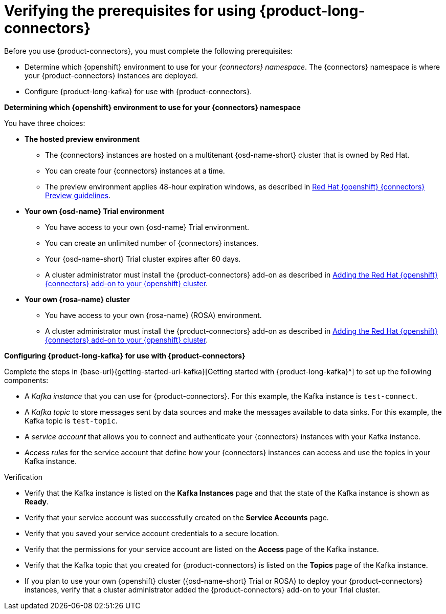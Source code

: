 [id='proc-verifying-prerequisites-for-connectors_{context}']
= Verifying the prerequisites for using {product-long-connectors}
:imagesdir: ../_images

[role="_abstract"]

Before you use {product-connectors}, you must complete the following prerequisites:

* Determine which {openshift} environment to use for your _{connectors} namespace_. The {connectors} namespace is where your {product-connectors} instances are deployed.

* Configure {product-long-kafka} for use with {product-connectors}.

*Determining which {openshift} environment to use for your {connectors} namespace*

You have three choices:

* *The hosted preview environment*

** The {connectors} instances are hosted on a multitenant {osd-name-short} cluster that is owned by Red Hat.
** You can create four {connectors} instances at a time.
** The preview environment applies 48-hour expiration windows, as described in https://access.redhat.com/documentation/en-us/openshift_connectors/1/guide/8190dc9e-249c-4207-bd69-096e5dd5bc64[Red Hat {openshift} {connectors} Preview guidelines^].

* *Your own {osd-name} Trial environment*

** You have access to your own {osd-name} Trial environment.
** You can create an unlimited number of {connectors} instances.
** Your {osd-name-short} Trial cluster expires after 60 days.
** A cluster administrator must install the {product-connectors} add-on as described in https://access.redhat.com/documentation/en-us/openshift_connectors/1/guide/15a79de0-8827-4bf1-b445-8e3b3eef7b01[Adding the Red Hat {openshift} {connectors} add-on to your {openshift} cluster^].

* *Your own {rosa-name} cluster*

** You have access to your own {rosa-name} (ROSA) environment.
** A cluster administrator must install the {product-connectors} add-on as described in https://access.redhat.com/documentation/en-us/openshift_connectors/1/guide/15a79de0-8827-4bf1-b445-8e3b3eef7b01[Adding the Red Hat {openshift} {connectors} add-on to your {openshift} cluster^].

*Configuring {product-long-kafka} for use with {product-connectors}*

ifndef::qs[]
Complete the steps in {base-url}{getting-started-url-kafka}[Getting started with {product-long-kafka}^] to set up the following components:
endif::[]

ifdef::qs[]
Complete the steps in the link:https://console.redhat.com/application-services/learning-resources?quickstart=getting-started[Getting started with {product-long-kafka}] quick start to set up the following components:
endif::[]

* A _Kafka instance_ that you can use for {product-connectors}. For this example, the Kafka instance is `test-connect`.
* A _Kafka topic_ to store messages sent by data sources and make the messages available to data sinks. For this example, the Kafka topic is `test-topic`.
* A _service account_ that allows you to connect and authenticate your {connectors} instances with your Kafka instance.
* _Access rules_ for the service account that define how your {connectors} instances can access and use the topics in your Kafka instance.

ifdef::qs[]
.Procedure
Make sure that you have set up the prerequisite components.

.Verification
* Is the Kafka instance listed on the *Kafka Instances* page and is the Kafka instance in the *Ready* state?
* Is your service account created on the *Service Accounts* page?
* Did you save your service account credentials to a secure location?
* Are the permissions for your service account listed on the *Access* page of the Kafka instance?
* Is the Kafka topic that you created for {connectors} listed on the *Topics* page of the Kafka instance?
* If you plan to use your own {openshift} cluster ({osd-name-short} Trial or ROSA) to deploy your {product-connectors} instances, has a cluster administrator added the {product-connectors} add-on to your Trial cluster?

endif::[]

ifndef::qs[]
.Verification
* Verify that the Kafka instance is listed on the *Kafka Instances* page and that the state of the Kafka instance is shown as *Ready*.
* Verify that your service account was successfully created on the *Service Accounts* page.
* Verify that you saved your service account credentials to a secure location.
* Verify that the permissions for your service account are listed on the *Access* page of the Kafka instance.
* Verify that the Kafka topic that you created for {product-connectors} is listed on the *Topics* page of the Kafka instance.
* If you plan to use your own {openshift} cluster ({osd-name-short} Trial or ROSA) to deploy your {product-connectors} instances, verify that a cluster administrator added the {product-connectors} add-on to your Trial cluster.

endif::[]

